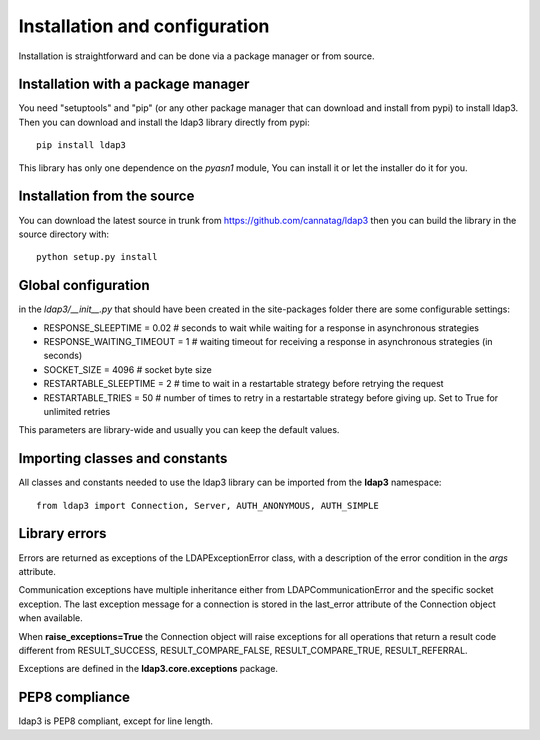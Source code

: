 Installation and configuration
##############################

Installation is straightforward and can be done via a package manager or from source.


Installation with a package manager
-----------------------------------

You need "setuptools" and "pip" (or any other package manager that can download and install from pypi) to install ldap3.
Then you can download and install the ldap3 library directly from pypi::

    pip install ldap3

This library has only one dependence on the *pyasn1* module, You can install it or let the installer do it for you.


Installation from the source
----------------------------

You can download the latest source in trunk from https://github.com/cannatag/ldap3 then you can build the library in
the source directory with::

    python setup.py install

Global configuration
--------------------

in the *ldap3/__init__.py* that should have been created in the site-packages folder there are some configurable settings:

* RESPONSE_SLEEPTIME = 0.02  # seconds to wait while waiting for a response in asynchronous strategies
* RESPONSE_WAITING_TIMEOUT = 1  # waiting timeout for receiving a response in asynchronous strategies (in seconds)
* SOCKET_SIZE = 4096  # socket byte size
* RESTARTABLE_SLEEPTIME = 2  # time to wait in a restartable strategy before retrying the request
* RESTARTABLE_TRIES = 50  # number of times to retry in a restartable strategy before giving up. Set to True for unlimited retries

This parameters are library-wide and usually you can keep the default values.

Importing classes and constants
-------------------------------

All classes and constants needed to use the ldap3 library can be imported from the **ldap3** namespace::

    from ldap3 import Connection, Server, AUTH_ANONYMOUS, AUTH_SIMPLE

Library errors
--------------

Errors are returned as exceptions of the LDAPExceptionError class, with a description of the error condition in the *args* attribute.

Communication exceptions have multiple inheritance either from LDAPCommunicationError and the specific socket exception.
The last exception message for a connection is stored in the last_error attribute of the Connection object when available.

When **raise_exceptions=True** the Connection object will raise exceptions for all operations that return a result code different
from RESULT_SUCCESS, RESULT_COMPARE_FALSE, RESULT_COMPARE_TRUE, RESULT_REFERRAL.

Exceptions are defined in the **ldap3.core.exceptions** package.

PEP8 compliance
---------------
ldap3 is PEP8 compliant, except for line length.
